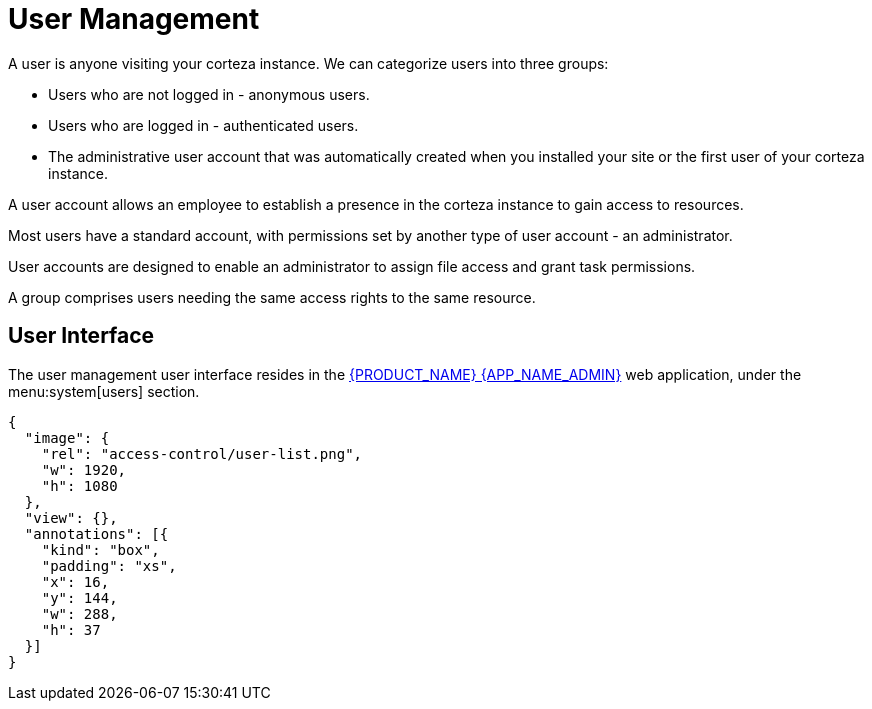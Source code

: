 = User Management

A user is anyone visiting your corteza instance. We can categorize users into three groups:

* Users who are not logged in -  anonymous users.
* Users who are logged in - authenticated users.
* The administrative user account that was automatically created when you installed your site or the first user of your corteza instance.

A user account allows an employee to establish a presence in the corteza instance to gain access to resources. 

Most users have a standard account, with permissions set by another type of user account - an administrator.

User accounts are designed to enable an administrator to assign file access and grant task permissions.

A group comprises users needing the same access rights to the same resource.

== User Interface

The user management user interface resides in the xref:index.adoc#webapp-admin[{PRODUCT_NAME} {APP_NAME_ADMIN}] web application, under the menu:system[users] section.

[annotation,role="data-zoomable"]
----
{
  "image": {
    "rel": "access-control/user-list.png",
    "w": 1920,
    "h": 1080
  },
  "view": {},
  "annotations": [{
    "kind": "box",
    "padding": "xs",
    "x": 16,
    "y": 144,
    "w": 288,
    "h": 37
  }]
}
----

